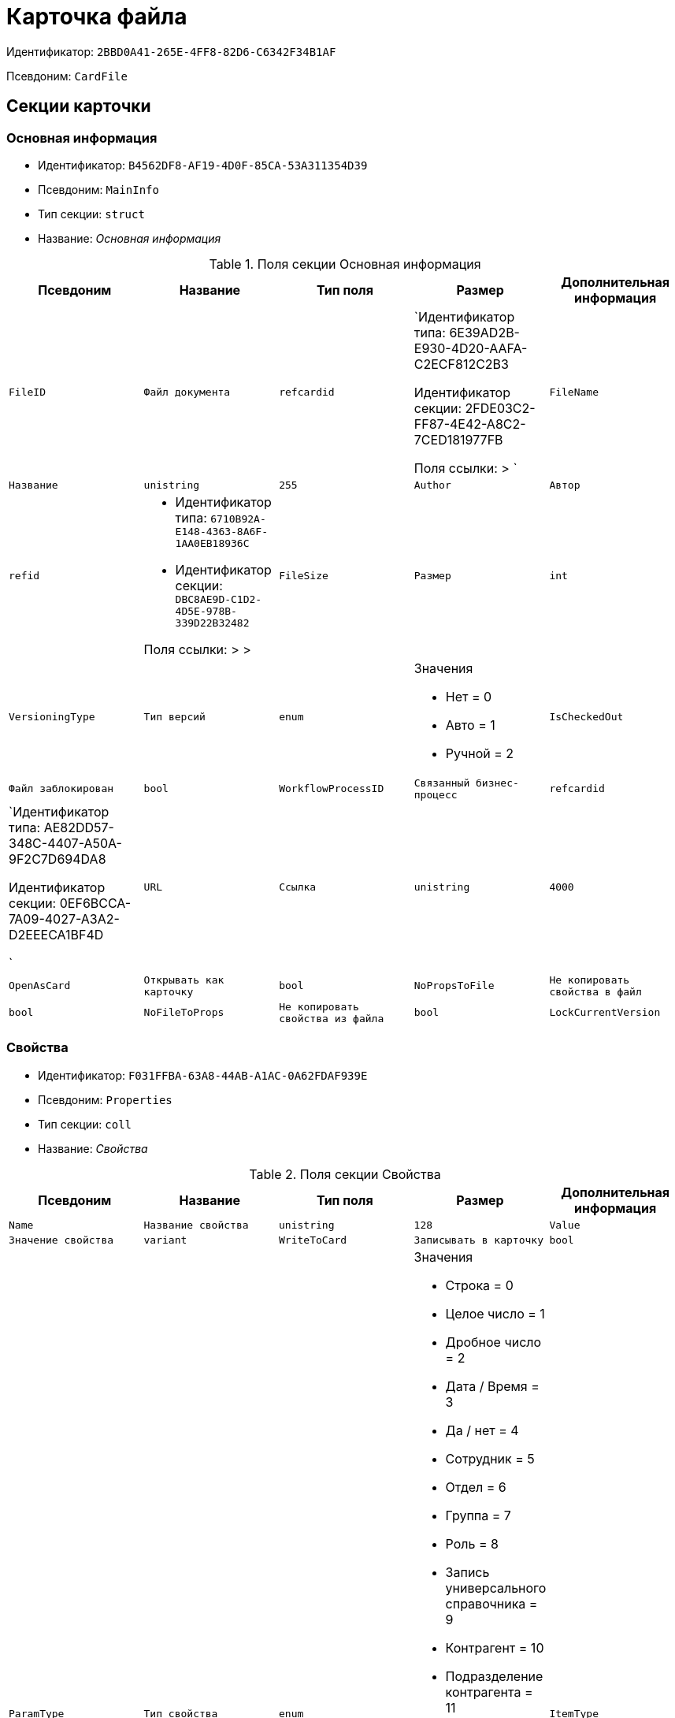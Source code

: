 = Карточка файла

Идентификатор: `2BBD0A41-265E-4FF8-82D6-C6342F34B1AF`

Псевдоним: `CardFile`

== Секции карточки

=== Основная информация

* Идентификатор: `B4562DF8-AF19-4D0F-85CA-53A311354D39`

* Псевдоним: `MainInfo`

* Тип секции: `struct`

* Название: _Основная информация_

.Поля секции Основная информация
|===
|Псевдоним|Название|Тип поля|Размер|Дополнительная информация 

a|`FileID`
a|`Файл документа`
a|`refcardid`
a|`Идентификатор типа: 6E39AD2B-E930-4D20-AAFA-C2ECF812C2B3

Идентификатор секции: 2FDE03C2-FF87-4E42-A8C2-7CED181977FB

Поля ссылки: 
 > `

a|`FileName`
a|`Название`
a|`unistring`
a|`255`

a|`Author`
a|`Автор`
a|`refid`
a|* Идентификатор типа: `6710B92A-E148-4363-8A6F-1AA0EB18936C`
* Идентификатор секции: `DBC8AE9D-C1D2-4D5E-978B-339D22B32482`

Поля ссылки: 
 >  > 

a|`FileSize`
a|`Размер`
a|`int`

a|`VersioningType`
a|`Тип версий`
a|`enum`
a|.Значения
* Нет = 0
* Авто = 1
* Ручной = 2


a|`IsCheckedOut`
a|`Файл заблокирован`
a|`bool`

a|`WorkflowProcessID`
a|`Связанный бизнес-процесс`
a|`refcardid`
a|`Идентификатор типа: AE82DD57-348C-4407-A50A-9F2C7D694DA8

Идентификатор секции: 0EF6BCCA-7A09-4027-A3A2-D2EEECA1BF4D

`

a|`URL`
a|`Ссылка`
a|`unistring`
a|`4000`

a|`OpenAsCard`
a|`Открывать как карточку`
a|`bool`

a|`NoPropsToFile`
a|`Не копировать свойства в файл`
a|`bool`

a|`NoFileToProps`
a|`Не копировать свойства из файла`
a|`bool`

a|`LockCurrentVersion`
a|`Запретить изменение текущей версии`
a|`bool`

|===
=== Свойства

* Идентификатор: `F031FFBA-63A8-44AB-A1AC-0A62FDAF939E`

* Псевдоним: `Properties`

* Тип секции: `coll`

* Название: _Свойства_

.Поля секции Свойства
|===
|Псевдоним|Название|Тип поля|Размер|Дополнительная информация 

a|`Name`
a|`Название свойства`
a|`unistring`
a|`128`

a|`Value`
a|`Значение свойства`
a|`variant`

a|`WriteToCard`
a|`Записывать в карточку`
a|`bool`

a|`ParamType`
a|`Тип свойства`
a|`enum`
a|.Значения
* Строка = 0
* Целое число = 1
* Дробное число = 2
* Дата / Время = 3
* Да / нет = 4
* Сотрудник = 5
* Отдел = 6
* Группа = 7
* Роль = 8
* Запись универсального справочника = 9
* Контрагент = 10
* Подразделение контрагента = 11
* Карточка = 12
* Вид документа = 13
* Состояние документа = 14
* Переменная шлюза = 15
* Перечисление = 16
* Дата = 17
* Время = 18
* Кнопка = 19
* Нумератор = 20
* Картинка = 21
* Папка = 22
* Тип записи универсального справочника = 23


a|`ItemType`
a|`Тип записи универсального справочника`
a|`refid`
a|* Идентификатор типа: `B2A438B7-8BB3-4B13-AF6E-F2F8996E148B`
* Идентификатор секции: `5E3ED23A-2B5E-47F2-887C-E154ACEAFB97`



a|`DisplayValue`
a|`Отображаемое значение`
a|`unistring`
a|`1900`

a|`GateID`
a|`Шлюз`
a|`uniqueid`

a|`VarTypeID`
a|`Тип переменной в шлюзе`
a|`int`

a|`IsCollection`
a|`Коллекция`
a|`bool`

a|`NumberID`
a|`Номер`
a|`refid`
a|* Идентификатор типа: `959FF5E2-7E47-4F6F-9CF6-E1E477CD01CF`
* Идентификатор секции: `D47F2C38-6553-4864-BAFF-0BC4D3A85290`



a|`Image`
a|`Картинка`
a|`image`

a|`TextValue`
a|`Значение строки`
a|`unitext`

|===
=== Значения перечисления

* Идентификатор: `8365B413-1100-4A79-AE14-CBE823F2F61B`

* Псевдоним: `EnumValues`

* Тип секции: `coll`

* Название: _Значения перечисления_

.Поля секции Значения перечисления
|===
|Псевдоним|Название|Тип поля|Размер|Дополнительная информация 

a|`ValueID`
a|`ID значения`
a|`int`

a|`ValueName`
a|`Название значения`
a|`unistring`
a|`128`

|===
=== Выбранные значения

* Идентификатор: `768FE177-AC8D-4866-8523-3E0049146F65`

* Псевдоним: `SelectedValues`

* Тип секции: `coll`

* Название: _Выбранные значения_

.Поля секции Выбранные значения
|===
|Псевдоним|Название|Тип поля|Размер|Дополнительная информация 

a|`SelectedValue`
a|`Выбранное значение`
a|`variant`

a|`Order`
a|`Порядок`
a|`int`

a|`IsResponsible`
a|`Ответственный`
a|`bool`

|===
=== Категории

* Идентификатор: `1B96CE8C-B973-4682-9E83-AEFA16110E46`

* Псевдоним: `Categories`

* Тип секции: `coll`

* Название: _Категории_

.Поля секции Категории
|===
|Псевдоним|Название|Тип поля|Размер|Дополнительная информация 

a|`CategoryID`
a|`Категория`
a|`refid`
a|* Идентификатор типа: `233CA964-5025-4187-80C1-F56BCC9DBD1E`
* Идентификатор секции: `899C1470-9ADF-4D33-8E69-9944EB44DBE7`

Поля ссылки: 


|===
